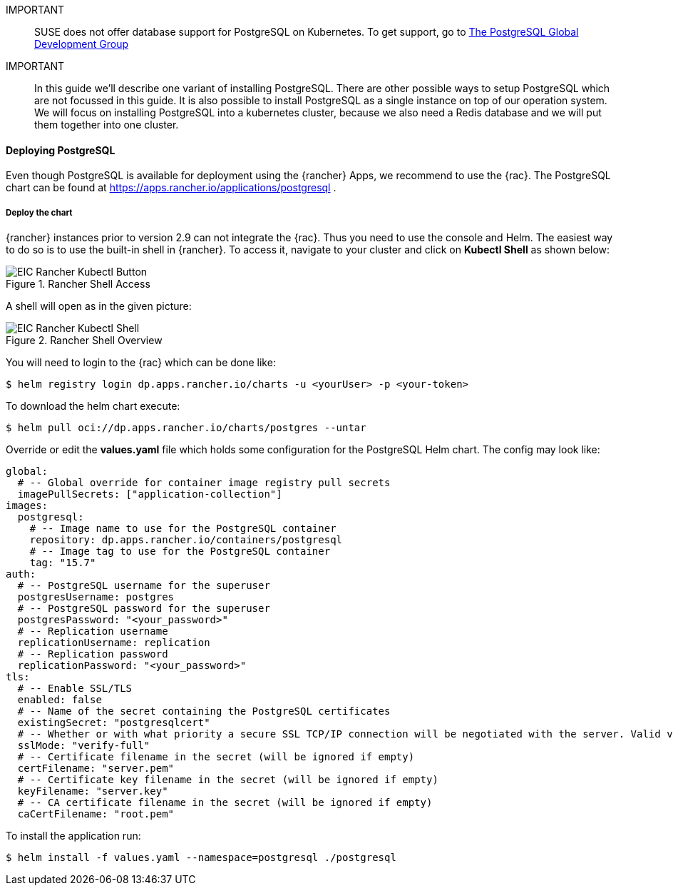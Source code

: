 :pg: PostgreSQL
:redis: Redis

IMPORTANT::
SUSE does not offer database support for {pg} on Kubernetes.
To get support, go to 
link:https://www.postgresql.org/support/[The PostgreSQL Global Development Group]


IMPORTANT::
In this guide we'll describe one variant of installing {pg}.
There are other possible ways to setup {pg} which are not focussed in this guide. It is also possible to install {pg} as a single instance on top of our operation system.
We will focus on installing {pg} into a kubernetes cluster, because we also need a {redis} database and we will put them together into one cluster. 

==== Deploying {pg}
Even though {pg} is available for deployment using the {rancher} Apps, we recommend to use the {rac}.
The {pg} chart can be found at https://apps.rancher.io/applications/postgresql .

===== Deploy the chart

{rancher} instances prior to version 2.9 can not integrate the {rac}. Thus you need to use the console and Helm.
The easiest way to do so is to use the built-in shell in {rancher}. To access it, navigate to your cluster and click on *Kubectl Shell* as shown below:

image::EIC-Rancher-Kubectl-Button.png[title=Rancher Shell Access,scaledwidth=99%]

A shell will open as in the given picture:

image::EIC-Rancher-Kubectl-Shell.png[title=Rancher Shell Overview,scaledwidth=99%]


You will need to login to the {rac} which can be done like:
----
$ helm registry login dp.apps.rancher.io/charts -u <yourUser> -p <your-token>
----

To download the helm chart execute:
----
$ helm pull oci://dp.apps.rancher.io/charts/postgres --untar
----

Override or edit the *values.yaml* file which holds some configuration for the {pg} Helm chart.
The config may look like:

----
global:
  # -- Global override for container image registry pull secrets
  imagePullSecrets: ["application-collection"]
images:
  postgresql:
    # -- Image name to use for the PostgreSQL container
    repository: dp.apps.rancher.io/containers/postgresql
    # -- Image tag to use for the PostgreSQL container
    tag: "15.7"
auth:
  # -- PostgreSQL username for the superuser
  postgresUsername: postgres
  # -- PostgreSQL password for the superuser
  postgresPassword: "<your_password>"
  # -- Replication username
  replicationUsername: replication
  # -- Replication password
  replicationPassword: "<your_password>"
tls:
  # -- Enable SSL/TLS
  enabled: false
  # -- Name of the secret containing the PostgreSQL certificates
  existingSecret: "postgresqlcert"
  # -- Whether or with what priority a secure SSL TCP/IP connection will be negotiated with the server. Valid values: prefer (default), disable, allow, require, verify-ca, verify-full
  sslMode: "verify-full"
  # -- Certificate filename in the secret (will be ignored if empty)
  certFilename: "server.pem"
  # -- Certificate key filename in the secret (will be ignored if empty)
  keyFilename: "server.key"
  # -- CA certificate filename in the secret (will be ignored if empty)
  caCertFilename: "root.pem"
----

To install the application run:
----
$ helm install -f values.yaml --namespace=postgresql ./postgresql
----

